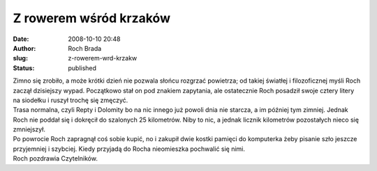 Z rowerem wśród krzaków
#######################
:date: 2008-10-10 20:48
:author: Roch Brada
:slug: z-rowerem-wrd-krzakw
:status: published

| Zimno się zrobiło, a może krótki dzień nie pozwala słońcu rozgrzać powietrza; od takiej światłej i filozoficznej myśli Roch zaczął dzisiejszy wypad. Początkowo stał on pod znakiem zapytania, ale ostatecznie Roch posadził swoje cztery litery na siodełku i ruszył trochę się zmęczyć.
| Trasa normalna, czyli Repty i Dolomity bo na nic innego już powoli dnia nie starcza, a im później tym zimniej. Jednak Roch nie poddał się i dokręcił do szalonych 25 kilometrów. Niby to nic, a jednak licznik kilometrów pozostałych nieco się zmniejszył.
| Po powrocie Roch zapragnął coś sobie kupić, no i zakupił dwie kostki pamięci do komputerka żeby pisanie szło jeszcze przyjemniej i szybciej. Kiedy przyjadą do Rocha nieomieszka pochwalić się nimi.
| Roch pozdrawia Czytelników.
